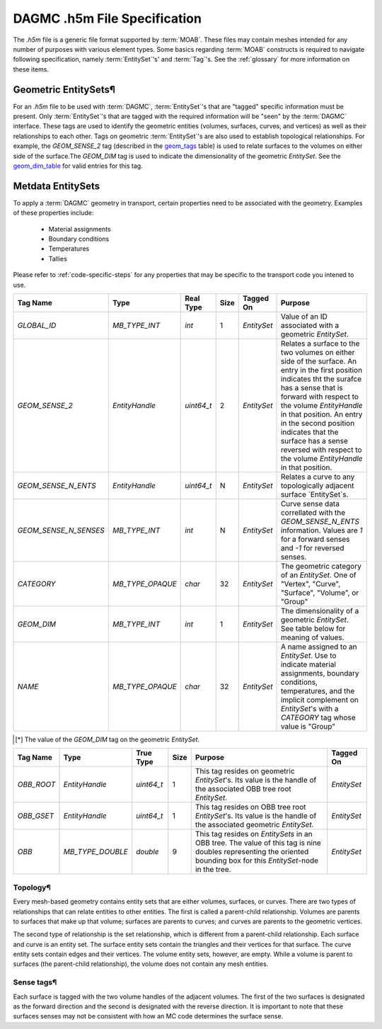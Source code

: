 DAGMC .h5m File Specification
=============================

The `.h5m` file is a generic file format supported by :term:`MOAB`. These files
may contain meshes intended for any number of purposes with various element
types. Some basics regarding :term:`MOAB` constructs is required to navigate
following specification, namely :term:`EntitySet`'s' and :term:`Tag`'s. See the
:ref:`glossary` for more information on these items.

Geometric EntitySets¶
---------------------

For an `.h5m` file to be used with :term:`DAGMC`, :term:`EntitySet`'s that are
"tagged" specific information must be present. Only :term:`EntitySet`'s that are
tagged with the required information will be "seen" by the :term:`DAGMC`
interface. These tags are used to identify the geometric entities (volumes,
surfaces, curves, and vertices) as well as their relationships to each other.
Tags on geometric :term:`EntitySet`'s are also used to establish topological
relationships. For example, the `GEOM_SENSE_2` tag (described in the
`geom_tags`_ table) is used to relate surfaces to the volumes on either side
of the surface.The `GEOM_DIM` tag is used to indicate the dimensionality of the
geometric `EntitySet`. See the `geom_dim_table`_ for valid entries for this tag.

Metdata EntitySets
------------------

To apply a :term:`DAGMC` geometry in transport, certain properties need to be
associated with the geometry. Examples of these properties include:

  - Material assignments
  - Boundary conditions
  - Temperatures
  - Tallies

Please refer to :ref:`code-specific-steps` for any properties that may be specific
to the transport code you intened to use.

.. _geom_tags:

.. table:: **Geometric EntitySet Tag Descriptions**

+-----------------------+------------------+------------+------+-------------+--------------------------------------------------------------------------------------------------------------+
| Tag Name              | Type             | Real Type  | Size | Tagged On   | Purpose                                                                                                      |
+=======================+==================+============+======+=============+==============================================================================================================+
| `GLOBAL_ID`           | `MB_TYPE_INT`    | `int`      | 1    | `EntitySet` | Value of an ID associated with a geometric `EntitySet`.                                                      |
+-----------------------+------------------+------------+------+-------------+--------------------------------------------------------------------------------------------------------------+
| `GEOM_SENSE_2`        | `EntityHandle`   | `uint64_t` | 2    | `EntitySet` | Relates a surface to the two volumes on either side of the surface. An entry in the first position           |
|                       |                  |            |      |             | indicates tht the surafce has a sense that is forward with respect to                                        |
|                       |                  |            |      |             | the volume `EntityHandle` in that position. An entry in the second position                                  |
|                       |                  |            |      |             | indicates that the surface has a sense reversed with respect to the volume `EntityHandle` in that position.  |
+-----------------------+------------------+------------+------+-------------+--------------------------------------------------------------------------------------------------------------+
| `GEOM_SENSE_N_ENTS`   | `EntityHandle`   | `uint64_t` | N    | `EntitySet` | Relates a curve to any topologically adjacent surface `EntitySet`s.                                          |
+-----------------------+------------------+------------+------+-------------+--------------------------------------------------------------------------------------------------------------+
| `GEOM_SENSE_N_SENSES` | `MB_TYPE_INT`    | `int`      | N    | `EntitySet` | Curve sense data correllated with the `GEOM_SENSE_N_ENTS` information.                                       |
|                       |                  |            |      |             | Values are `1` for a forward senses and `-1` for reversed senses.                                            |
+-----------------------+------------------+------------+------+-------------+--------------------------------------------------------------------------------------------------------------+
| `CATEGORY`            | `MB_TYPE_OPAQUE` | `char`     | 32   | `EntitySet` | The geometric category of an `EntitySet`. One of "Vertex", "Curve", "Surface", "Volume", or "Group"          |
+-----------------------+------------------+------------+------+-------------+--------------------------------------------------------------------------------------------------------------+
| `GEOM_DIM`            | `MB_TYPE_INT`    | `int`      | 1    | `EntitySet` | The dimensionality of a geometric `EntitySet`. See table below for meaning of values.                        |
+-----------------------+------------------+------------+------+-------------+--------------------------------------------------------------------------------------------------------------+
| `NAME`                | `MB_TYPE_OPAQUE` | `char`     | 32   | `EntitySet` | A name assigned to an `EntitySet`. Use to indicate material assignments,                                     |
|                       |                  |            |      |             | boundary conditions, temperatures, and the implicit complement on                                            |
|                       |                  |            |      |             | `EntitySet`'s with a `CATEGORY` tag whose value is "Group"                                                   |
+-----------------------+------------------+------------+------+-------------+--------------------------------------------------------------------------------------------------------------+


.. _geom_dim_table:

.. table:: Dimensionality Values of the `GEOM_DIM` Tag

+-----------------+----------------------+
| Geometry Object | Dimensionality [*]_ |
+=================+======================+
| Vertex          | 0                    |
+-----------------+----------------------+
| Curve           | 1                    |
+-----------------+----------------------+
| Surface         | 2                    |
+-----------------+----------------------+
| Volume          | 3                    |
+-----------------+----------------------+

.. [*] The value of the `GEOM_DIM` tag on the geometric `EntitySet`.




.. table:: Oriented Bounding Box Tree Tag Descriptions

+------------+------------------+------------+------+----------------------------------------------------------------------------------------------------------------------------------------------------------------------+-------------+
| Tag Name   | Type             | True Type  | Size | Purpose                                                                                                                                                              | Tagged On   |
+============+==================+============+======+======================================================================================================================================================================+=============+
| `OBB_ROOT` | `EntityHandle`   | `uint64_t` | 1    | This tag resides on geometric `EntitySet`'s. Its value is the handle of the associated OBB tree root `EntitySet`.                                                    | `EntitySet` |
+------------+------------------+------------+------+----------------------------------------------------------------------------------------------------------------------------------------------------------------------+-------------+
| `OBB_GSET` | `EntityHandle`   | `uint64_t` | 1    | This tag resides on OBB tree root `EntitySet`'s. Its value is the handle of the associated geometric `EntitySet.`                                                    | `EntitySet` |
+------------+------------------+------------+------+----------------------------------------------------------------------------------------------------------------------------------------------------------------------+-------------+
| `OBB`      | `MB_TYPE_DOUBLE` | `double`   | 9    | This tag resides on `EntitySets` in an OBB tree. The value of this tag is nine doubles representing the oriented bounding box for this `EntitySet`-node in the tree. | `EntitySet` |
+------------+------------------+------------+------+----------------------------------------------------------------------------------------------------------------------------------------------------------------------+-------------+


Topology¶
~~~~~~~~

Every mesh-based geometry contains entity sets that are either
volumes, surfaces, or curves. There are two types of relationships that can
relate entities to other entities. The first is called a parent-child
relationship. Volumes are parents to surfaces that make up that volume; surfaces
are parents to curves; and curves are parents to the geometric vertices.

The second type of relationship is the set relationship, which is different from
a parent-child relationship. Each surface and curve is an entity set. The
surface entity sets contain the triangles and their vertices for that surface.
The curve entity sets contain edges and their vertices. The volume entity sets,
however, are empty. While a volume is parent to surfaces (the parent-child
relationship), the volume does not contain any mesh entities.

Sense tags¶
~~~~~~~~~~

Each surface is tagged with the two volume handles of the adjacent
volumes. The first of the two surfaces is designated as the forward direction
and the second is designated with the reverse direction. It is important to note
that these surfaces senses may not be consistent with how an MC code determines
the surface sense.